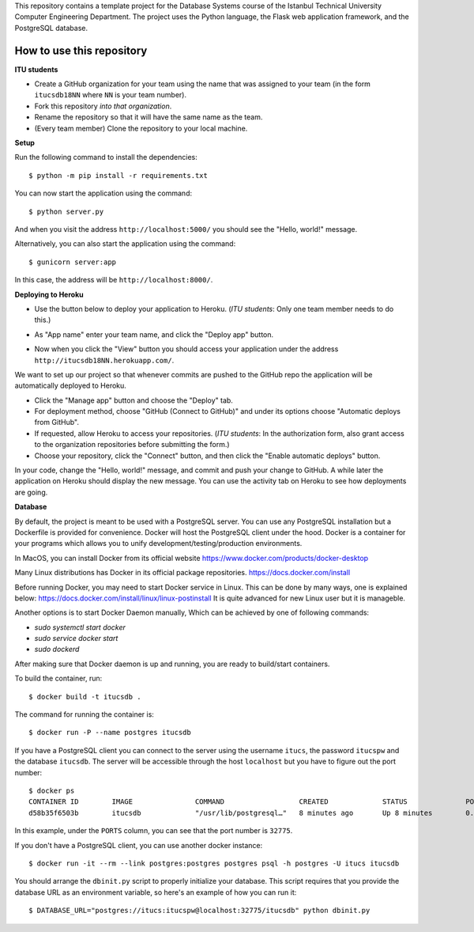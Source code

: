This repository contains a template project for the Database Systems course
of the Istanbul Technical University Computer Engineering Department.
The project uses the Python language, the Flask web application framework,
and the PostgreSQL database.

How to use this repository
--------------------------

**ITU students**

- Create a GitHub organization for your team using the name that was assigned
  to your team (in the form ``itucsdb18NN`` where ``NN`` is your team number).

- Fork this repository *into that organization*.

- Rename the repository so that it will have the same name as the team.

- (Every team member) Clone the repository to your local machine.

**Setup**

Run the following command to install the dependencies::

  $ python -m pip install -r requirements.txt

You can now start the application using the command::

  $ python server.py

And when you visit the address ``http://localhost:5000/`` you should see
the "Hello, world!" message.

Alternatively, you can also start the application using the command::

  $ gunicorn server:app

In this case, the address will be ``http://localhost:8000/``.

**Deploying to Heroku**

- Use the button below to deploy your application to Heroku.
  (*ITU students*: Only one team member needs to do this.)

  .. image:: https://www.herokucdn.com/deploy/button.svg
     :alt: Deploy to Heroku
     :target: https://heroku.com/deploy

- As "App name" enter your team name, and click the "Deploy app" button.

- Now when you click the "View" button you should access your application
  under the address ``http://itucsdb18NN.herokuapp.com/``.

We want to set up our project so that whenever commits are pushed
to the GitHub repo the application will be automatically deployed to Heroku.

- Click the "Manage app" button and choose the "Deploy" tab.

- For deployment method, choose "GitHub (Connect to GitHub)"
  and under its options choose "Automatic deploys from GitHub".

- If requested, allow Heroku to access your repositories.
  (*ITU students*: In the authorization form, also grant access
  to the organization repositories before submitting the form.)

- Choose your repository, click the "Connect" button, and then
  click the "Enable automatic deploys" button.

In your code, change the "Hello, world!" message, and commit and push
your change to GitHub. A while later the application on Heroku should
display the new message. You can use the activity tab on Heroku to see
how deployments are going.

**Database**

By default, the project is meant to be used with a PostgreSQL server.
You can use any PostgreSQL installation but a Dockerfile is provided
for convenience. Docker will host the PostgreSQL client under the hood.
Docker is a container for your programs which allows 
you to unify development/testing/production environments.

In MacOS, you can install Docker from its official website
https://www.docker.com/products/docker-desktop

Many Linux distributions has Docker in its official package repositories.
https://docs.docker.com/install

Before running Docker, you may need to start Docker service in Linux. This can be done by many ways,
one is explained below:
https://docs.docker.com/install/linux/linux-postinstall
It is quite advanced for new Linux user but it is manageble.

Another options is to start Docker Daemon manually, 
Which can be achieved by one of following commands:

* `sudo systemctl start docker`
* `sudo service docker start` 
* `sudo dockerd`

After making sure that Docker daemon is up and running, you are ready to build/start containers.

To build the container, run::

  $ docker build -t itucsdb .

The command for running the container is::

  $ docker run -P --name postgres itucsdb

If you have a PostgreSQL client you can connect to the server using
the username ``itucs``, the password ``itucspw`` and the database
``itucsdb``. The server will be accessible through the host ``localhost``
but you have to figure out the port number::

  $ docker ps
  CONTAINER ID        IMAGE               COMMAND                  CREATED             STATUS              PORTS                     NAMES    
  d58b35f6503b        itucsdb             "/usr/lib/postgresql…"   8 minutes ago       Up 8 minutes        0.0.0.0:32775->5432/tcp   postgres

In this example, under the ``PORTS`` column, you can see that the port number
is ``32775``.

If you don't have a PostgreSQL client, you can use another docker instance::

  $ docker run -it --rm --link postgres:postgres postgres psql -h postgres -U itucs itucsdb

You should arrange the ``dbinit.py`` script to properly initialize
your database. This script requires that you provide the database URL
as an environment variable, so here's an example of how you can run it::

  $ DATABASE_URL="postgres://itucs:itucspw@localhost:32775/itucsdb" python dbinit.py
